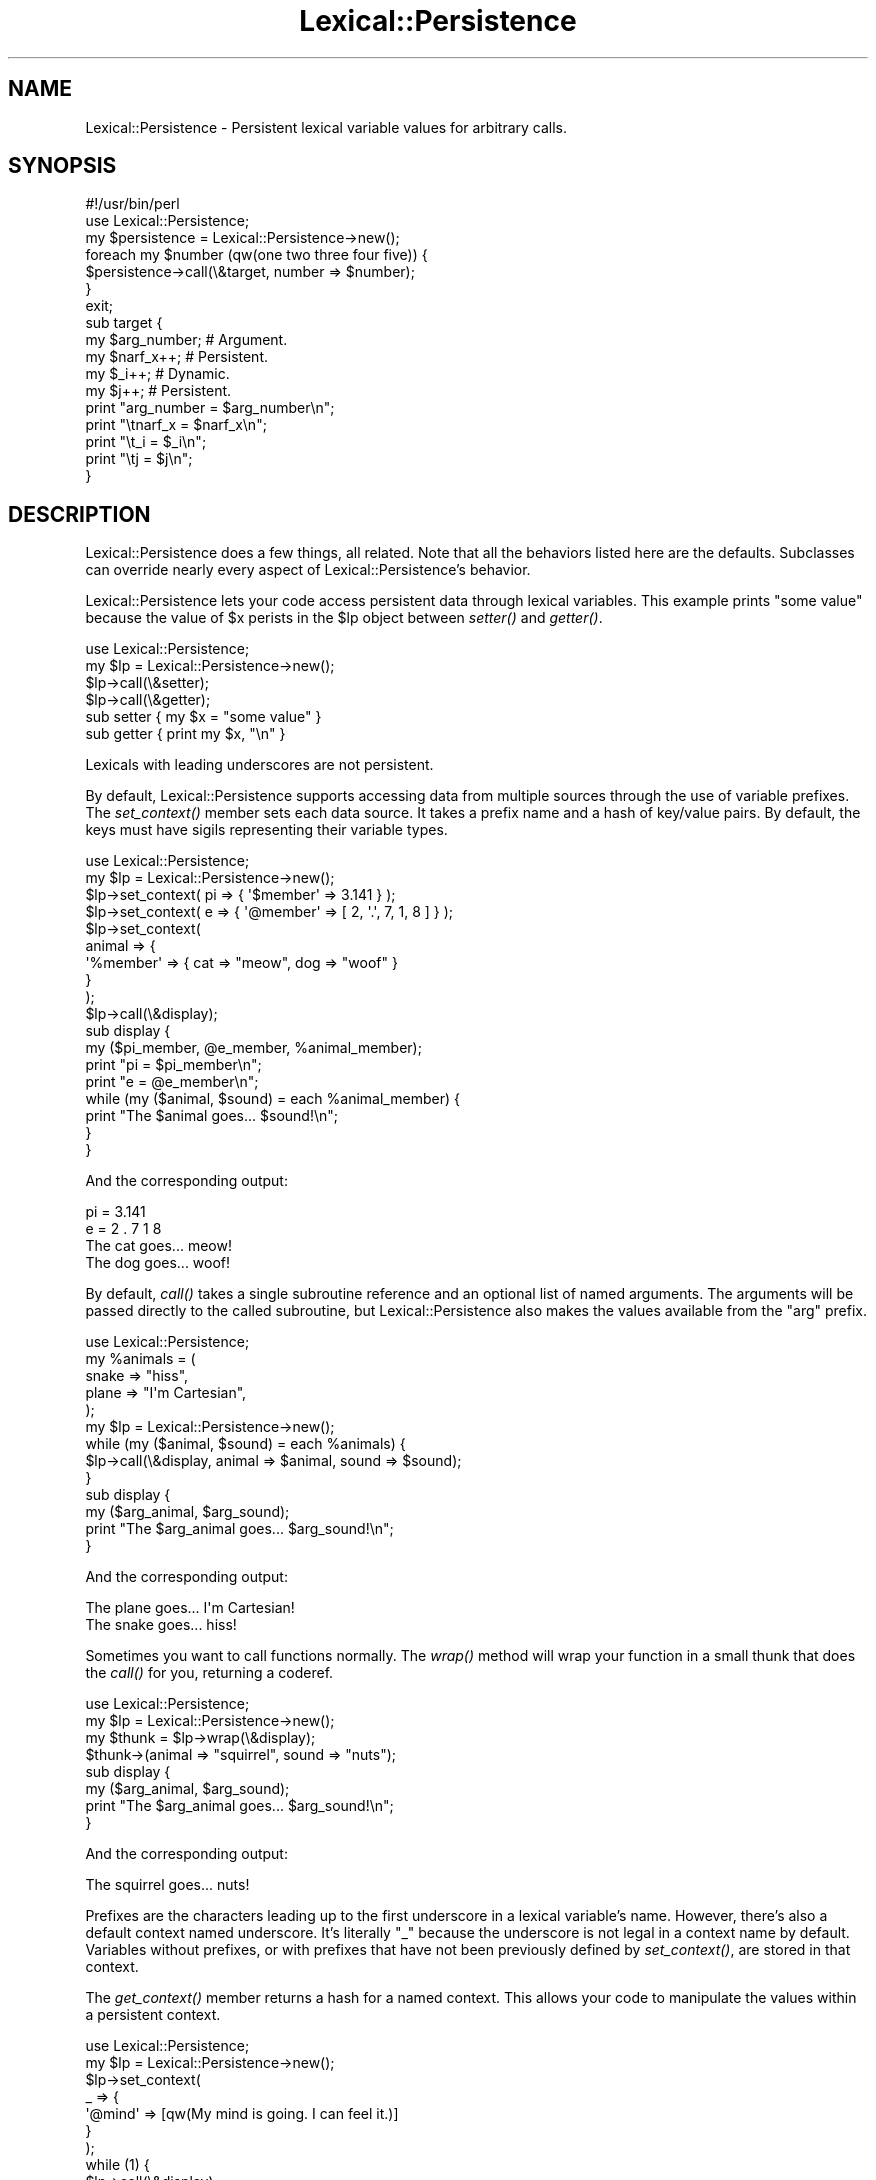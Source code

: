 .\" Automatically generated by Pod::Man 2.23 (Pod::Simple 3.14)
.\"
.\" Standard preamble:
.\" ========================================================================
.de Sp \" Vertical space (when we can't use .PP)
.if t .sp .5v
.if n .sp
..
.de Vb \" Begin verbatim text
.ft CW
.nf
.ne \\$1
..
.de Ve \" End verbatim text
.ft R
.fi
..
.\" Set up some character translations and predefined strings.  \*(-- will
.\" give an unbreakable dash, \*(PI will give pi, \*(L" will give a left
.\" double quote, and \*(R" will give a right double quote.  \*(C+ will
.\" give a nicer C++.  Capital omega is used to do unbreakable dashes and
.\" therefore won't be available.  \*(C` and \*(C' expand to `' in nroff,
.\" nothing in troff, for use with C<>.
.tr \(*W-
.ds C+ C\v'-.1v'\h'-1p'\s-2+\h'-1p'+\s0\v'.1v'\h'-1p'
.ie n \{\
.    ds -- \(*W-
.    ds PI pi
.    if (\n(.H=4u)&(1m=24u) .ds -- \(*W\h'-12u'\(*W\h'-12u'-\" diablo 10 pitch
.    if (\n(.H=4u)&(1m=20u) .ds -- \(*W\h'-12u'\(*W\h'-8u'-\"  diablo 12 pitch
.    ds L" ""
.    ds R" ""
.    ds C` ""
.    ds C' ""
'br\}
.el\{\
.    ds -- \|\(em\|
.    ds PI \(*p
.    ds L" ``
.    ds R" ''
'br\}
.\"
.\" Escape single quotes in literal strings from groff's Unicode transform.
.ie \n(.g .ds Aq \(aq
.el       .ds Aq '
.\"
.\" If the F register is turned on, we'll generate index entries on stderr for
.\" titles (.TH), headers (.SH), subsections (.SS), items (.Ip), and index
.\" entries marked with X<> in POD.  Of course, you'll have to process the
.\" output yourself in some meaningful fashion.
.ie \nF \{\
.    de IX
.    tm Index:\\$1\t\\n%\t"\\$2"
..
.    nr % 0
.    rr F
.\}
.el \{\
.    de IX
..
.\}
.\"
.\" Accent mark definitions (@(#)ms.acc 1.5 88/02/08 SMI; from UCB 4.2).
.\" Fear.  Run.  Save yourself.  No user-serviceable parts.
.    \" fudge factors for nroff and troff
.if n \{\
.    ds #H 0
.    ds #V .8m
.    ds #F .3m
.    ds #[ \f1
.    ds #] \fP
.\}
.if t \{\
.    ds #H ((1u-(\\\\n(.fu%2u))*.13m)
.    ds #V .6m
.    ds #F 0
.    ds #[ \&
.    ds #] \&
.\}
.    \" simple accents for nroff and troff
.if n \{\
.    ds ' \&
.    ds ` \&
.    ds ^ \&
.    ds , \&
.    ds ~ ~
.    ds /
.\}
.if t \{\
.    ds ' \\k:\h'-(\\n(.wu*8/10-\*(#H)'\'\h"|\\n:u"
.    ds ` \\k:\h'-(\\n(.wu*8/10-\*(#H)'\`\h'|\\n:u'
.    ds ^ \\k:\h'-(\\n(.wu*10/11-\*(#H)'^\h'|\\n:u'
.    ds , \\k:\h'-(\\n(.wu*8/10)',\h'|\\n:u'
.    ds ~ \\k:\h'-(\\n(.wu-\*(#H-.1m)'~\h'|\\n:u'
.    ds / \\k:\h'-(\\n(.wu*8/10-\*(#H)'\z\(sl\h'|\\n:u'
.\}
.    \" troff and (daisy-wheel) nroff accents
.ds : \\k:\h'-(\\n(.wu*8/10-\*(#H+.1m+\*(#F)'\v'-\*(#V'\z.\h'.2m+\*(#F'.\h'|\\n:u'\v'\*(#V'
.ds 8 \h'\*(#H'\(*b\h'-\*(#H'
.ds o \\k:\h'-(\\n(.wu+\w'\(de'u-\*(#H)/2u'\v'-.3n'\*(#[\z\(de\v'.3n'\h'|\\n:u'\*(#]
.ds d- \h'\*(#H'\(pd\h'-\w'~'u'\v'-.25m'\f2\(hy\fP\v'.25m'\h'-\*(#H'
.ds D- D\\k:\h'-\w'D'u'\v'-.11m'\z\(hy\v'.11m'\h'|\\n:u'
.ds th \*(#[\v'.3m'\s+1I\s-1\v'-.3m'\h'-(\w'I'u*2/3)'\s-1o\s+1\*(#]
.ds Th \*(#[\s+2I\s-2\h'-\w'I'u*3/5'\v'-.3m'o\v'.3m'\*(#]
.ds ae a\h'-(\w'a'u*4/10)'e
.ds Ae A\h'-(\w'A'u*4/10)'E
.    \" corrections for vroff
.if v .ds ~ \\k:\h'-(\\n(.wu*9/10-\*(#H)'\s-2\u~\d\s+2\h'|\\n:u'
.if v .ds ^ \\k:\h'-(\\n(.wu*10/11-\*(#H)'\v'-.4m'^\v'.4m'\h'|\\n:u'
.    \" for low resolution devices (crt and lpr)
.if \n(.H>23 .if \n(.V>19 \
\{\
.    ds : e
.    ds 8 ss
.    ds o a
.    ds d- d\h'-1'\(ga
.    ds D- D\h'-1'\(hy
.    ds th \o'bp'
.    ds Th \o'LP'
.    ds ae ae
.    ds Ae AE
.\}
.rm #[ #] #H #V #F C
.\" ========================================================================
.\"
.IX Title "Lexical::Persistence 3"
.TH Lexical::Persistence 3 "2010-03-08" "perl v5.12.4" "User Contributed Perl Documentation"
.\" For nroff, turn off justification.  Always turn off hyphenation; it makes
.\" way too many mistakes in technical documents.
.if n .ad l
.nh
.SH "NAME"
Lexical::Persistence \- Persistent lexical variable values for arbitrary calls.
.SH "SYNOPSIS"
.IX Header "SYNOPSIS"
.Vb 1
\&        #!/usr/bin/perl
\&
\&        use Lexical::Persistence;
\&
\&        my $persistence = Lexical::Persistence\->new();
\&        foreach my $number (qw(one two three four five)) {
\&                $persistence\->call(\e&target, number => $number);
\&        }
\&
\&        exit;
\&
\&        sub target {
\&                my $arg_number;   # Argument.
\&                my $narf_x++;     # Persistent.
\&                my $_i++;         # Dynamic.
\&                my $j++;          # Persistent.
\&
\&                print "arg_number = $arg_number\en";
\&                print "\etnarf_x = $narf_x\en";
\&                print "\et_i = $_i\en";
\&                print "\etj = $j\en";
\&        }
.Ve
.SH "DESCRIPTION"
.IX Header "DESCRIPTION"
Lexical::Persistence does a few things, all related.  Note that all
the behaviors listed here are the defaults.  Subclasses can override
nearly every aspect of Lexical::Persistence's behavior.
.PP
Lexical::Persistence lets your code access persistent data through
lexical variables.  This example prints \*(L"some value\*(R" because the value
of \f(CW$x\fR perists in the \f(CW$lp\fR object between \fIsetter()\fR and \fIgetter()\fR.
.PP
.Vb 1
\&        use Lexical::Persistence;
\&
\&        my $lp = Lexical::Persistence\->new();
\&        $lp\->call(\e&setter);
\&        $lp\->call(\e&getter);
\&
\&        sub setter { my $x = "some value" }
\&        sub getter { print my $x, "\en" }
.Ve
.PP
Lexicals with leading underscores are not persistent.
.PP
By default, Lexical::Persistence supports accessing data from multiple
sources through the use of variable prefixes.  The \fIset_context()\fR
member sets each data source.  It takes a prefix name and a hash of
key/value pairs.  By default, the keys must have sigils representing
their variable types.
.PP
.Vb 1
\&        use Lexical::Persistence;
\&
\&        my $lp = Lexical::Persistence\->new();
\&        $lp\->set_context( pi => { \*(Aq$member\*(Aq => 3.141 } );
\&        $lp\->set_context( e => { \*(Aq@member\*(Aq => [ 2, \*(Aq.\*(Aq, 7, 1, 8 ] } );
\&        $lp\->set_context(
\&                animal => {
\&                        \*(Aq%member\*(Aq => { cat => "meow", dog => "woof" }
\&                }
\&        );
\&
\&        $lp\->call(\e&display);
\&
\&        sub display {
\&                my ($pi_member, @e_member, %animal_member);
\&
\&                print "pi = $pi_member\en";
\&                print "e = @e_member\en";
\&                while (my ($animal, $sound) = each %animal_member) {
\&                        print "The $animal goes... $sound!\en";
\&                }
\&        }
.Ve
.PP
And the corresponding output:
.PP
.Vb 4
\&        pi = 3.141
\&        e = 2 . 7 1 8
\&        The cat goes... meow!
\&        The dog goes... woof!
.Ve
.PP
By default, \fIcall()\fR takes a single subroutine reference and an optional
list of named arguments.  The arguments will be passed directly to the
called subroutine, but Lexical::Persistence also makes the values
available from the \*(L"arg\*(R" prefix.
.PP
.Vb 1
\&        use Lexical::Persistence;
\&
\&        my %animals = (
\&                snake => "hiss",
\&                plane => "I\*(Aqm Cartesian",
\&        );
\&
\&        my $lp = Lexical::Persistence\->new();
\&        while (my ($animal, $sound) = each %animals) {
\&                $lp\->call(\e&display, animal => $animal, sound => $sound);
\&        }
\&
\&        sub display {
\&                my ($arg_animal, $arg_sound);
\&                print "The $arg_animal goes... $arg_sound!\en";
\&        }
.Ve
.PP
And the corresponding output:
.PP
.Vb 2
\&        The plane goes... I\*(Aqm Cartesian!
\&        The snake goes... hiss!
.Ve
.PP
Sometimes you want to call functions normally.  The \fIwrap()\fR method will
wrap your function in a small thunk that does the \fIcall()\fR for you,
returning a coderef.
.PP
.Vb 1
\&        use Lexical::Persistence;
\&
\&        my $lp = Lexical::Persistence\->new();
\&        my $thunk = $lp\->wrap(\e&display);
\&
\&        $thunk\->(animal => "squirrel", sound => "nuts");
\&
\&        sub display {
\&                my ($arg_animal, $arg_sound);
\&                print "The $arg_animal goes... $arg_sound!\en";
\&        }
.Ve
.PP
And the corresponding output:
.PP
.Vb 1
\&        The squirrel goes... nuts!
.Ve
.PP
Prefixes are the characters leading up to the first underscore in a
lexical variable's name.  However, there's also a default context
named underscore.  It's literally \*(L"_\*(R" because the underscore is not
legal in a context name by default.  Variables without prefixes, or
with prefixes that have not been previously defined by \fIset_context()\fR,
are stored in that context.
.PP
The \fIget_context()\fR member returns a hash for a named context.  This
allows your code to manipulate the values within a persistent context.
.PP
.Vb 1
\&        use Lexical::Persistence;
\&
\&        my $lp = Lexical::Persistence\->new();
\&        $lp\->set_context(
\&                _ => {
\&                        \*(Aq@mind\*(Aq => [qw(My mind is going. I can feel it.)]
\&                }
\&        );
\&
\&        while (1) {
\&                $lp\->call(\e&display);
\&                my $mind = $lp\->get_context("_")\->{\*(Aq@mind\*(Aq};
\&                splice @$mind, rand(@$mind), 1;
\&                last unless @$mind;
\&        }
\&
\&        sub display {
\&                my @mind;
\&                print "@mind\en";
\&        }
.Ve
.PP
Displays something like:
.PP
.Vb 8
\&        My mind is going. I can feel it.
\&        My is going. I can feel it.
\&        My is going. I feel it.
\&        My going. I feel it.
\&        My going. I feel
\&        My I feel
\&        My I
\&        My
.Ve
.PP
It's possible to create multiple Lexical::Persistence objects, each
with a unique state.
.PP
.Vb 1
\&        use Lexical::Persistence;
\&
\&        my $lp_1 = Lexical::Persistence\->new();
\&        $lp_1\->set_context( _ => { \*(Aq$foo\*(Aq => "context 1\*(Aqs foo" } );
\&
\&        my $lp_2 = Lexical::Persistence\->new();
\&        $lp_2\->set_context( _ => { \*(Aq$foo\*(Aq => "the foo in context 2" } );
\&
\&        $lp_1\->call(\e&display);
\&        $lp_2\->call(\e&display);
\&
\&        sub display {
\&                print my $foo, "\en";
\&        }
.Ve
.PP
Gets you this output:
.PP
.Vb 2
\&        context 1\*(Aqs foo
\&        the foo in context 2
.Ve
.PP
You can also compile and execute perl code contained in plain strings in a
a lexical environment that already contains the persisted variables.
.PP
.Vb 1
\&        use Lexical::Persistence;
\&
\&        my $lp = Lexical::Persistence\->new();
\&
\&        $lp\->do( \*(Aqmy $message = "Hello, world" );
\&
\&        $lp\->do( \*(Aqprint "$message\en"\*(Aq );
.Ve
.PP
Which gives the output:
.PP
.Vb 1
\&        Hello, world
.Ve
.PP
If you come up with other fun uses, let us know.
.SS "new"
.IX Subsection "new"
Create a new lexical persistence object.  This object will store one
or more persistent contexts.  When called by this object, lexical
variables will take on the values kept in this object.
.SS "initialize_contexts"
.IX Subsection "initialize_contexts"
This method is called by \fInew()\fR to declare the initial contexts for a
new Lexical::Persistence object.  The default implementation declares
the default \*(L"_\*(R" context.
.PP
Override or extend it to create others as needed.
.SS "set_context \s-1NAME\s0, \s-1HASH\s0"
.IX Subsection "set_context NAME, HASH"
Store a context \s-1HASH\s0 within the persistence object, keyed on a \s-1NAME\s0.
Members of the context \s-1HASH\s0 are unprefixed versions of the lexicals
they'll persist, including the sigil.  For example, this \fIset_context()\fR
call declares a \*(L"request\*(R" context with predefined values for three
variables: \f(CW$request_foo\fR, \f(CW@request_foo\fR, and \f(CW%request_foo:\fR
.PP
.Vb 7
\&        $lp\->set_context(
\&                request => {
\&                        \*(Aq$foo\*(Aq => \*(Aqvalue of $request_foo\*(Aq,
\&                        \*(Aq@foo\*(Aq => [qw( value of @request_foo )],
\&                        \*(Aq%foo\*(Aq => { key => \*(Aqvalue of $request_foo{key}\*(Aq }
\&                }
\&        );
.Ve
.PP
See \fIparse_variable()\fR for information about how Lexical::Persistence
decides which context a lexical belongs to and how you can change
that.
.SS "get_context \s-1NAME\s0"
.IX Subsection "get_context NAME"
Returns a context hash associated with a particular context name.
Autovivifies the context if it doesn't already exist, so be careful
there.
.SS "call \s-1CODEREF\s0, \s-1ARGUMENT_LIST\s0"
.IX Subsection "call CODEREF, ARGUMENT_LIST"
Call \s-1CODEREF\s0 with lexical persistence and an optional \s-1ARGUMENT_LIST\s0,
consisting of name => value pairs.  Unlike with \fIset_context()\fR,
however, argument names do not need sigils.  This may change in the
future, however, as it's easy to access an argument with the wrong
variable type.
.PP
The \s-1ARGUMENT_LIST\s0 is passed to the called \s-1CODEREF\s0 through \f(CW@_\fR in the
usual way.  They're also available as \f(CW$arg_name\fR variables for
convenience.
.PP
See \fIpush_arg_context()\fR for information about how \f(CW$arg_name\fR works, and
what you can do to change that behavior.
.SS "invoke \s-1OBJECT\s0, \s-1METHOD\s0, \s-1ARGUMENT_LIST\s0"
.IX Subsection "invoke OBJECT, METHOD, ARGUMENT_LIST"
Invoke \s-1OBJECT\-\s0>\s-1METHOD\s0(\s-1ARGUMENT_LIST\s0) while maintaining state for the
\&\s-1METHOD\s0's lexical variables.  Written in terms of \fIcall()\fR, except that
it takes \s-1OBJECT\s0 and \s-1METHOD\s0 rather than \s-1CODEREF\s0.  See \fIcall()\fR for more
details.
.PP
May have issues with methods invoked via \s-1AUTOLOAD\s0, as \fIinvoke()\fR uses
\&\fIcan()\fR to find the method's \s-1CODEREF\s0 for \fIcall()\fR.
.SS "wrap \s-1CODEREF\s0"
.IX Subsection "wrap CODEREF"
Wrap a function or anonymous \s-1CODEREF\s0 so that it's transparently called
via \fIcall()\fR.  Returns a coderef which can be called directly.  Named
arguments to the call will automatically become available as \f(CW$arg_name\fR
lexicals within the called \s-1CODEREF\s0.
.PP
See \fIcall()\fR and \fIpush_arg_context()\fR for more details.
.SS "prepare \s-1CODE\s0"
.IX Subsection "prepare CODE"
Wrap a \s-1CODE\s0 string in a subroutine definition, and prepend
declarations for all the variables stored in the Lexical::Persistence
default context.  This avoids having to declare variables explicitly
in the code using 'my'.  Returns a new code string ready for Perl's
built-in \fIeval()\fR.  From there, a program may \f(CW$lp\fR\->\fIcall()\fR the code or
\&\f(CW$lp\fR\->\fIwrap()\fR it.
.PP
Also see \*(L"\fIcompile()\fR\*(R", which is a convenient wrapper for \fIprepare()\fR
and Perl's built-in \fIeval()\fR.
.PP
Also see \*(L"\fIdo()\fR\*(R", which is a convenient way to \fIprepare()\fR, \fIeval()\fR and
\&\fIcall()\fR in one step.
.SS "compile \s-1CODE\s0"
.IX Subsection "compile CODE"
\&\fIcompile()\fR is a convenience method to \fIprepare()\fR a \s-1CODE\s0 string, \fIeval()\fR
it, and then return the resulting coderef.  If it fails, it returns
false, and $@ will explain why.
.SS "do \s-1CODE\s0"
.IX Subsection "do CODE"
\&\fIdo()\fR is a convenience method to \fIcompile()\fR a \s-1CODE\s0 string and execute
it.  It returns the result of \s-1CODE\s0's execution, or it throws an
exception on failure.
.PP
This example prints the numbers 1 through 10.  Note, however, that
\&\fIdo()\fR compiles the same code each time.
.PP
.Vb 1
\&        use Lexical::Persistence;
\&
\&        my $lp = Lexical::Persistence\->new();
\&        $lp\->do(\*(Aqmy $count = 0\*(Aq);
\&        $lp\->do(\*(Aqprint ++$count, "\e\en"\*(Aq) for 1..10;
.Ve
.PP
Lexical declarations are preserved across \fIdo()\fR invocations, such as
with \f(CW$count\fR in the surrounding examples.  This behavior is part of
\&\fIprepare()\fR, which \fIdo()\fR uses via \fIcompile()\fR.
.PP
The previous example may be rewritten in terms of \fIcompile()\fR and \fIcall()\fR
to avoid recompiling code every iteration.  Lexical declarations are
preserved between \fIdo()\fR and \fIcompile()\fR as well:
.PP
.Vb 1
\&        use Lexical::Persistence;
\&
\&        my $lp = Lexical::Persistence\->new();
\&        $lp\->do(\*(Aqmy $count = 0\*(Aq);
\&        my $coderef = $lp\->compile(\*(Aqprint ++$count, "\e\en"\*(Aq);
\&        $lp\->call($coderef) for 1..10;
.Ve
.PP
\&\fIdo()\fR inherits some limitations from PadWalker's \fIpeek_sub()\fR.  For
instance, it cannot alias lexicals within \fIsub()\fR definitions in the
supplied \s-1CODE\s0 string.  However, Lexical::Persistence can do this with
careful use of \fIeval()\fR and some custom \s-1CODE\s0 preparation.
.SS "parse_variable \s-1VARIABLE_NAME\s0"
.IX Subsection "parse_variable VARIABLE_NAME"
This method determines whether \s-1VARIABLE_NAME\s0 should be persistent.  If
it should, \fIparse_variable()\fR will return three values: the variable's
sigil ('$', '@' or '%'), the context name in which the variable
persists (see \fIset_context()\fR), and the name of the member within that
context where the value is stored.  \fIparse_variable()\fR returns nothing
if \s-1VARIABLE_NAME\s0 should not be persistent.
.PP
\&\fIparse_variable()\fR also determines whether the member name includes its
sigil.  By default, the \*(L"arg\*(R" context is the only one with members
that have no sigils.  This is done to support the unadorned argument
names used by \fIcall()\fR.
.PP
This method implements a default behavior.  It's intended to be
overridden or extended by subclasses.
.SS "get_member_ref \s-1SIGIL\s0, \s-1CONTEXT\s0, \s-1MEMBER\s0"
.IX Subsection "get_member_ref SIGIL, CONTEXT, MEMBER"
This method fetches a reference to the named \s-1MEMBER\s0 of a particular
named \s-1CONTEXT\s0.  The returned value type will be governed by the given
\&\s-1SIGIL\s0.
.PP
Scalar values are stored internally as scalars to be consistent with
how most people store scalars.
.PP
The persistent value is created if it doesn't exist.  The initial
value is undef or empty, depending on its type.
.PP
This method implements a default behavior.  It's intended to be
overridden or extended by subclasses.
.SS "push_arg_context \s-1ARGUMENT_LIST\s0"
.IX Subsection "push_arg_context ARGUMENT_LIST"
Convert a named \s-1ARGUMENT_LIST\s0 into members of an argument context, and
call \fIset_context()\fR to declare that context.  This is how \f(CW$arg_foo\fR
variables are supported.  This method returns the previous context,
fetched by \fIget_context()\fR before the new context is set.
.PP
This method implements a default behavior.  It's intended to be
overridden or extended by subclasses.  For example, to redefine the
parameters as \f(CW$param_foo\fR.
.PP
See \fIpop_arg_context()\fR for the other side of this coin.
.SS "pop_arg_context \s-1OLD_ARG_CONTEXT\s0"
.IX Subsection "pop_arg_context OLD_ARG_CONTEXT"
Restores \s-1OLD_ARG_CONTEXT\s0 after a target function has returned.  The
\&\s-1OLD_ARG_CONTEXT\s0 is the return value from the \fIpush_arg_context()\fR call
just prior to the target function's call.
.PP
This method implements a default behavior.  It's intended to be
overridden or extended by subclasses.
.SH "SEE ALSO"
.IX Header "SEE ALSO"
POE::Stage, Devel::LexAlias, PadWalker,
Catalyst::Controller::BindLex.
.SS "\s-1BUG\s0 \s-1TRACKER\s0"
.IX Subsection "BUG TRACKER"
https://rt.cpan.org/Dist/Display.html?Status=Active&Queue=Lexical\-Persistence
.SS "\s-1REPOSITORY\s0"
.IX Subsection "REPOSITORY"
http://github.com/rcaputo/lexical\-persistence
http://gitorious.org/lexical\-persistence
.SS "\s-1OTHER\s0 \s-1RESOURCES\s0"
.IX Subsection "OTHER RESOURCES"
http://search.cpan.org/dist/Lexical\-Persistence/
.SH "COPYRIGHT"
.IX Header "COPYRIGHT"
Lexical::Persistence in copyright 2006\-2010 by Rocco Caputo.  All
rights reserved.  Lexical::Persistence is free software.  It is
released under the same terms as Perl itself.
.SH "ACKNOWLEDGEMENTS"
.IX Header "ACKNOWLEDGEMENTS"
Thanks to Matt Trout and Yuval Kogman for lots of inspiration.  They
were the demon and the other demon sitting on my shoulders.
.PP
Nick Perez convinced me to make this a class rather than persist with
the original, functional design.  While Higher Order Perl is fun for
development, I have to say the move to \s-1OO\s0 was a good one.
.PP
Paul \*(L"LeoNerd\*(R" Evans contributed the \fIcompile()\fR and \fIeval()\fR methods.
.PP
The South Florida Perl Mongers, especially Jeff Bisbee and Marlon
Bailey, for documentation feedback.
.PP
irc://irc.perl.org/poe for support and feedback.
